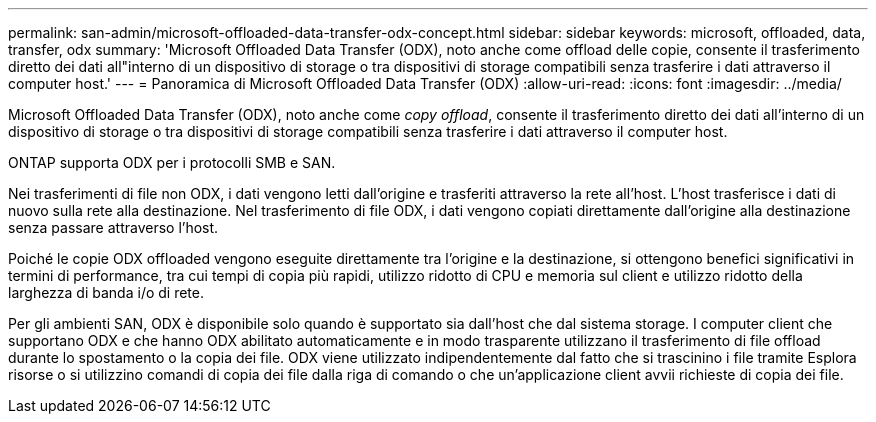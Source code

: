 ---
permalink: san-admin/microsoft-offloaded-data-transfer-odx-concept.html 
sidebar: sidebar 
keywords: microsoft, offloaded, data, transfer, odx 
summary: 'Microsoft Offloaded Data Transfer (ODX), noto anche come offload delle copie, consente il trasferimento diretto dei dati all"interno di un dispositivo di storage o tra dispositivi di storage compatibili senza trasferire i dati attraverso il computer host.' 
---
= Panoramica di Microsoft Offloaded Data Transfer (ODX)
:allow-uri-read: 
:icons: font
:imagesdir: ../media/


[role="lead"]
Microsoft Offloaded Data Transfer (ODX), noto anche come _copy offload_, consente il trasferimento diretto dei dati all'interno di un dispositivo di storage o tra dispositivi di storage compatibili senza trasferire i dati attraverso il computer host.

ONTAP supporta ODX per i protocolli SMB e SAN.

Nei trasferimenti di file non ODX, i dati vengono letti dall'origine e trasferiti attraverso la rete all'host. L'host trasferisce i dati di nuovo sulla rete alla destinazione. Nel trasferimento di file ODX, i dati vengono copiati direttamente dall'origine alla destinazione senza passare attraverso l'host.

Poiché le copie ODX offloaded vengono eseguite direttamente tra l'origine e la destinazione, si ottengono benefici significativi in termini di performance, tra cui tempi di copia più rapidi, utilizzo ridotto di CPU e memoria sul client e utilizzo ridotto della larghezza di banda i/o di rete.

Per gli ambienti SAN, ODX è disponibile solo quando è supportato sia dall'host che dal sistema storage. I computer client che supportano ODX e che hanno ODX abilitato automaticamente e in modo trasparente utilizzano il trasferimento di file offload durante lo spostamento o la copia dei file. ODX viene utilizzato indipendentemente dal fatto che si trascinino i file tramite Esplora risorse o si utilizzino comandi di copia dei file dalla riga di comando o che un'applicazione client avvii richieste di copia dei file.
